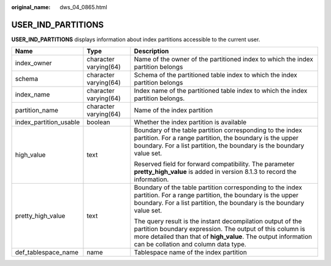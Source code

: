 :original_name: dws_04_0865.html

.. _dws_04_0865:

USER_IND_PARTITIONS
===================

**USER_IND_PARTITIONS** displays information about index partitions accessible to the current user.

+------------------------+-----------------------+----------------------------------------------------------------------------------------------------------------------------------------------------------------------------------------------------------------------------------+
| Name                   | Type                  | Description                                                                                                                                                                                                                      |
+========================+=======================+==================================================================================================================================================================================================================================+
| index_owner            | character varying(64) | Name of the owner of the partitioned index to which the index partition belongs                                                                                                                                                  |
+------------------------+-----------------------+----------------------------------------------------------------------------------------------------------------------------------------------------------------------------------------------------------------------------------+
| schema                 | character varying(64) | Schema of the partitioned table index to which the index partition belongs                                                                                                                                                       |
+------------------------+-----------------------+----------------------------------------------------------------------------------------------------------------------------------------------------------------------------------------------------------------------------------+
| index_name             | character varying(64) | Index name of the partitioned table index to which the index partition belongs.                                                                                                                                                  |
+------------------------+-----------------------+----------------------------------------------------------------------------------------------------------------------------------------------------------------------------------------------------------------------------------+
| partition_name         | character varying(64) | Name of the index partition                                                                                                                                                                                                      |
+------------------------+-----------------------+----------------------------------------------------------------------------------------------------------------------------------------------------------------------------------------------------------------------------------+
| index_partition_usable | boolean               | Whether the index partition is available                                                                                                                                                                                         |
+------------------------+-----------------------+----------------------------------------------------------------------------------------------------------------------------------------------------------------------------------------------------------------------------------+
| high_value             | text                  | Boundary of the table partition corresponding to the index partition. For a range partition, the boundary is the upper boundary. For a list partition, the boundary is the boundary value set.                                   |
|                        |                       |                                                                                                                                                                                                                                  |
|                        |                       | Reserved field for forward compatibility. The parameter **pretty_high_value** is added in version 8.1.3 to record the information.                                                                                               |
+------------------------+-----------------------+----------------------------------------------------------------------------------------------------------------------------------------------------------------------------------------------------------------------------------+
| pretty_high_value      | text                  | Boundary of the table partition corresponding to the index partition. For a range partition, the boundary is the upper boundary. For a list partition, the boundary is the boundary value set.                                   |
|                        |                       |                                                                                                                                                                                                                                  |
|                        |                       | The query result is the instant decompilation output of the partition boundary expression. The output of this column is more detailed than that of **high_value**. The output information can be collation and column data type. |
+------------------------+-----------------------+----------------------------------------------------------------------------------------------------------------------------------------------------------------------------------------------------------------------------------+
| def_tablespace_name    | name                  | Tablespace name of the index partition                                                                                                                                                                                           |
+------------------------+-----------------------+----------------------------------------------------------------------------------------------------------------------------------------------------------------------------------------------------------------------------------+
